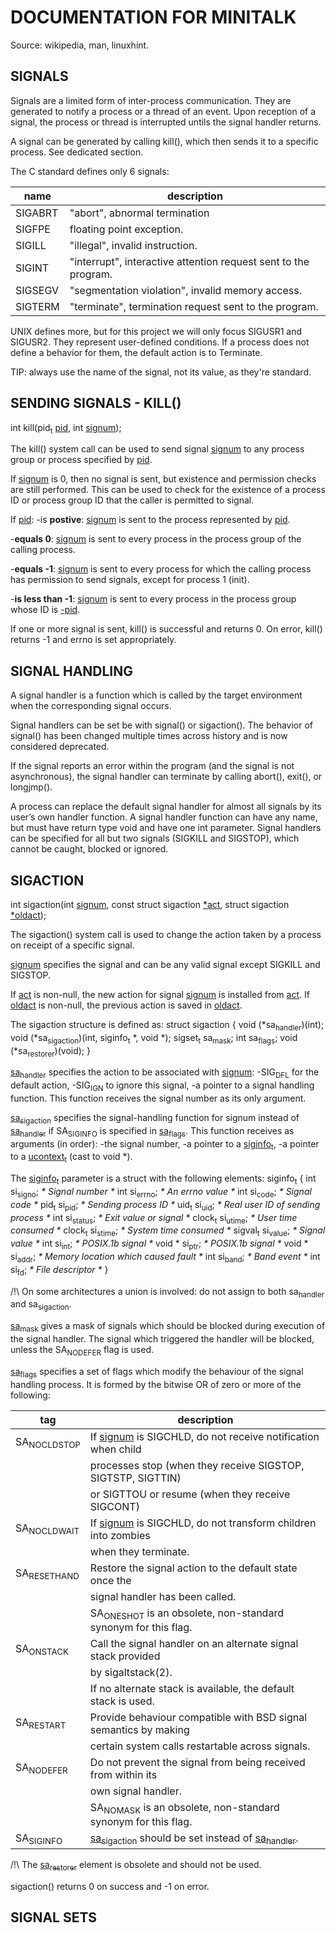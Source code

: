 * DOCUMENTATION FOR MINITALK
Source: wikipedia, man, linuxhint.

** SIGNALS
Signals are a limited form of inter-process communication.
They are generated to notify a process or a thread of an event.
Upon reception of a signal, the process or thread is interrupted untils the signal handler
returns.

A signal can be generated by calling kill(), which then sends it to a specific process.
See dedicated section.

The C standard defines only 6 signals:
|---------+-----------------------------------------------------------------|
| name    | description                                                     |
|---------+-----------------------------------------------------------------|
| SIGABRT | "abort", abnormal termination                                   |
|---------+-----------------------------------------------------------------|
| SIGFPE  | floating point exception.                                       |
|---------+-----------------------------------------------------------------|
| SIGILL  | "illegal", invalid instruction.                                 |
|---------+-----------------------------------------------------------------|
| SIGINT  | "interrupt", interactive attention request sent to the program. |
|---------+-----------------------------------------------------------------|
| SIGSEGV | "segmentation violation", invalid memory access.                |
|---------+-----------------------------------------------------------------|
| SIGTERM | "terminate", termination request sent to the program.           |
|---------+-----------------------------------------------------------------|

UNIX defines more, but for this project we will only focus SIGUSR1 and SIGUSR2.
They represent user-defined conditions.
If a process does not define a behavior for them, the default action is to Terminate.

TIP: always use the name of the signal, not its value, as they're standard.

** SENDING SIGNALS - KILL()
   int kill(pid_t _pid_, int _signum_);

The  kill()  system  call  can  be  used  to send signal _signum_ to any process group or
process specified by _pid_.

If _signum_ is 0, then no signal is sent, but existence and permission checks are  still
performed. This  can  be used to check for the existence of a process ID or process
group ID that the caller is permitted to signal.

If _pid_:
    -is *postive*: _signum_ is sent to the process represented by _pid_.

    -*equals 0*: _signum_ is sent to every process in the process group of the calling
        process.

    -*equals -1*: _signum_ is sent to every process for which the calling process
        has permission to send signals, except for process 1 (init).

    -*is less than -1*: _signum_ is sent to every process in the process group whose
        ID is _-pid_.

If one or more signal is sent, kill() is successful and returns 0.
On error, kill() returns -1 and errno is set appropriately. 

** SIGNAL HANDLING
A signal handler is a function which is called by the target environment when the
corresponding signal occurs.

Signal handlers can be set be with signal() or sigaction(). The behavior of signal()
has been changed multiple times across history and is now considered deprecated.

If the signal reports an error within the program (and the signal is not asynchronous),
the signal handler can terminate by calling abort(), exit(), or longjmp(). 

A process can replace the default signal handler for almost all signals by its user’s
own handler function.
A signal handler function can have any name, but must have return type void and have
one int parameter.
Signal handlers can be specified for all but two signals (SIGKILL and SIGSTOP),
which cannot be caught, blocked or ignored. 

** SIGACTION
    int sigaction(int _signum_, const struct sigaction _*act_,
                  struct sigaction _*oldact_); 

The sigaction() system call is used to change the action taken by a process on receipt
of a specific signal.

_signum_ specifies the signal and can be any valid signal except SIGKILL and SIGSTOP.

If _act_ is non-null, the new action for signal _signum_ is installed from _act_. 
If _oldact_ is non-null, the previous action is saved in _oldact_. 

The sigaction structure is defined as:
struct sigaction {
      void      (*sa_handler)(int);
      void      (*sa_sigaction)(int, siginfo_t *, void *);
      sigset_t  sa_mask;
      int       sa_flags;
      void      (*sa_restorer)(void);
}

_sa_handler_ specifies the action to be associated with _signum_:
     -SIG_DFL for the default action,
     -SIG_IGN to ignore this signal,
     -a pointer to a signal handling function.
This function receives the signal number as its only argument. 

_sa_sigaction_ specifies the signal-handling function for signum instead of _sa_handler_
if SA_SIGINFO is specified in _sa_flags_.
This function receives as arguments (in order):
    -the signal number,
    -a pointer to a _siginfo_t_,
    -a pointer to a _ucontext_t_ (cast to void *). 

The _siginfo_t_ parameter is a struct with the following elements:
siginfo_t {
    int      si_signo;  /* Signal number */
    int      si_errno;  /* An errno value */
    int      si_code;   /* Signal code */
    pid_t    si_pid;    /* Sending process ID */
    uid_t    si_uid;    /* Real user ID of sending process */
    int      si_status; /* Exit value or signal */
    clock_t  si_utime;  /* User time consumed */
    clock_t  si_stime;  /* System time consumed */
    sigval_t si_value;  /* Signal value */
    int      si_int;    /* POSIX.1b signal */
    void *   si_ptr;    /* POSIX.1b signal */
    void *   si_addr;   /* Memory location which caused fault */
    int      si_band;   /* Band event */
    int      si_fd;     /* File descriptor */
}

/!\ On some architectures a union is involved: do not assign to both sa_handler and 
       sa_sigaction.

_sa_mask_ gives a mask of signals which should be blocked during execution of
the signal handler.
The signal which triggered the handler will be blocked, unless the SA_NODEFER flag
is used.

_sa_flags_ specifies a set of flags which modify the behaviour of the signal handling
process. It is formed by the bitwise OR of zero or more of the following:

|--------------+------------------------------------------------------------------|
| tag          | description                                                      |
|--------------+------------------------------------------------------------------|
| SA_NOCLDSTOP | If _signum_ is SIGCHLD, do not receive notification when child   |
|              | processes stop (when they receive SIGSTOP, SIGTSTP, SIGTTIN)     |
|              | or SIGTTOU or resume (when they receive SIGCONT)                 |
|--------------+------------------------------------------------------------------|
| SA_NOCLDWAIT | If _signum_ is SIGCHLD, do not transform children into zombies   |
|              | when they terminate.                                             |
|--------------+------------------------------------------------------------------|
| SA_RESETHAND | Restore the signal action to the default state once the          |
|              | signal handler has been called.                                  |
|              | SA_ONESHOT is an obsolete, non-standard synonym for this flag.   |
|--------------+------------------------------------------------------------------|
| SA_ONSTACK   | Call the signal handler on an alternate signal stack provided    |
|              | by sigaltstack(2).                                               |
|              | If no alternate stack is available, the default stack is used.   |
|--------------+------------------------------------------------------------------|
| SA_RESTART   | Provide behaviour compatible with BSD signal semantics by making |
|              | certain system calls restartable across signals.                 |
|--------------+------------------------------------------------------------------|
| SA_NODEFER   | Do not prevent the signal from being received from within its    |
|              | own signal handler.                                              |
|              | SA_NOMASK is an obsolete, non-standard synonym for this flag.    |
|--------------+------------------------------------------------------------------|
| SA_SIGINFO   | _sa_sigaction_ should be set instead of _sa_handler_.            |
|--------------+------------------------------------------------------------------|

/!\ The _sa_restorer_ element is obsolete and should not be used.

sigaction() returns 0 on success and -1 on error.

** SIGNAL SETS
